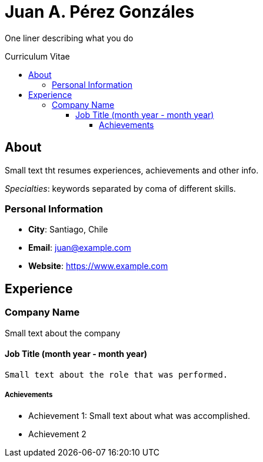 :toc: macro
:toc-title: Curriculum Vitae
:toclevels: 99

# Juan A. Pérez Gonzáles

One liner describing what you do

toc::[]

## About
Small text tht resumes experiences, achievements and other info.

_Specialties_: keywords separated by coma of different skills.

### Personal Information

- *City*: Santiago, Chile
- *Email*: juan@example.com
- *Website*: https://www.example.com

## Experience


### Company Name 
Small text about the company

#### Job Title (month year - month year)
 Small text about the role that was performed.

##### Achievements
- Achievement 1: Small text about what was accomplished.
- Achievement 2
